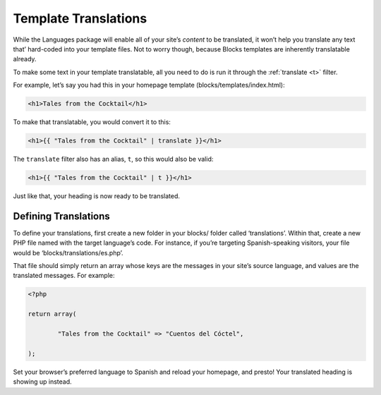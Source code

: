 Template Translations
=====================

While the Languages package will enable all of your site’s *content* to be translated, it won’t help you translate any text that’ hard-coded into your template files. Not to worry though, because Blocks templates are inherently translatable already.

To make some text in your template translatable, all you need to do is run it through the :ref:`translate <t>` filter.

For example, let’s say you had this in your homepage template (blocks/templates/index.html):

.. code-block:: html

	<h1>Tales from the Cocktail</h1>

To make that translatable, you would convert it to this:

.. code-block:: html

	<h1>{{ "Tales from the Cocktail" | translate }}</h1>

The ``translate`` filter also has an alias, ``t``, so this would also be valid:

.. code-block:: html

	<h1>{{ "Tales from the Cocktail" | t }}</h1>

Just like that, your heading is now ready to be translated.


Defining Translations
---------------------

To define your translations, first create a new folder in your blocks/ folder called ‘translations’. Within that, create a new PHP file named with the target language’s code. For instance, if you’re targeting Spanish-speaking visitors, your file would be ‘blocks/translations/es.php’.

That file should simply return an array whose keys are the messages in your site’s source language, and values are the translated messages. For example:

.. code-block:: php

	<?php

	return array(

		"Tales from the Cocktail" => "Cuentos del Cóctel",

	);

Set your browser’s preferred language to Spanish and reload your homepage, and presto! Your translated heading is showing up instead.
